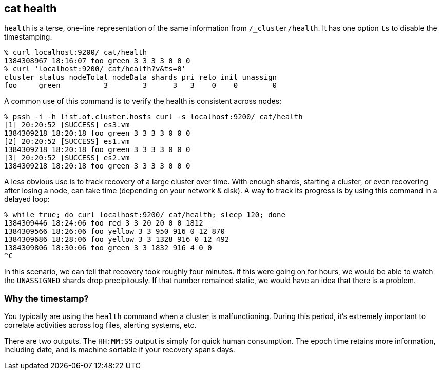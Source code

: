 [[cat-health]]
== cat health

`health` is a terse, one-line representation of the same information
from `/_cluster/health`. It has one option `ts` to disable the
timestamping.

[source,shell]
--------------------------------------------------
% curl localhost:9200/_cat/health
1384308967 18:16:07 foo green 3 3 3 3 0 0 0
% curl 'localhost:9200/_cat/health?v&ts=0'
cluster status nodeTotal nodeData shards pri relo init unassign
foo     green          3        3      3   3    0    0        0
--------------------------------------------------

A common use of this command is to verify the health is consistent
across nodes:

[source,shell]
--------------------------------------------------
% pssh -i -h list.of.cluster.hosts curl -s localhost:9200/_cat/health
[1] 20:20:52 [SUCCESS] es3.vm
1384309218 18:20:18 foo green 3 3 3 3 0 0 0
[2] 20:20:52 [SUCCESS] es1.vm
1384309218 18:20:18 foo green 3 3 3 3 0 0 0
[3] 20:20:52 [SUCCESS] es2.vm
1384309218 18:20:18 foo green 3 3 3 3 0 0 0
--------------------------------------------------

A less obvious use is to track recovery of a large cluster over
time. With enough shards, starting a cluster, or even recovering after
losing a node, can take time (depending on your network & disk). A way
to track its progress is by using this command in a delayed loop:

[source,shell]
--------------------------------------------------
% while true; do curl localhost:9200/_cat/health; sleep 120; done
1384309446 18:24:06 foo red 3 3 20 20 0 0 1812
1384309566 18:26:06 foo yellow 3 3 950 916 0 12 870
1384309686 18:28:06 foo yellow 3 3 1328 916 0 12 492
1384309806 18:30:06 foo green 3 3 1832 916 4 0 0
^C
--------------------------------------------------

In this scenario, we can tell that recovery took roughly four minutes.
If this were going on for hours, we would be able to watch the
`UNASSIGNED` shards drop precipitously.  If that number remained
static, we would have an idea that there is a problem.

[float]
[[timestamp]]
=== Why the timestamp?

You typically are using the `health` command when a cluster is
malfunctioning.  During this period, it's extremely important to
correlate activities across log files, alerting systems, etc.

There are two outputs.  The `HH:MM:SS` output is simply for quick
human consumption.  The epoch time retains more information, including
date, and is machine sortable if your recovery spans days.
